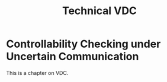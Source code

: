 #+title: Technical VDC

* Controllability Checking under Uncertain Communication

This is a chapter on VDC.
